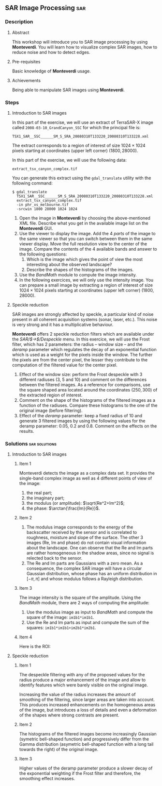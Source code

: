 ** SAR Image Processing                                                :sar:
*** Description
**** Abstract

     This workshop will introduce you to SAR image processing by
     using *Monteverdi*. You will learn how to visualize complex SAR
     images, how to reduce noise and how to detect edges.

**** Pre-requisites

     Basic knowledge of *Monteverdi* usage.

**** Achievements

     Being able to manipulate SAR images using *Monteverdi*.

*** Steps

**** Introduction to SAR images


In this part of the exercise, we will use an extract of TerraSAR-X image called
~2008-03-10_GrandCanyon_SSC~ for which the principal file is:

~TSX1_SAR__SSC______SM_S_SRA_20080310T133220_20080310T133228.xml~

The extract corresponds to a region of interest of size $1024\times 1024$ pixels
starting at coordinates (upper left corner) $(1800,28000)$.

In this part of the exercise, we will use the following data:

~extract_tsx_canyon_complex.tif~

You can generate this extract using the ~gdal_translate~ utility with the
following command:

: $ gdal_translate 
:   TSX1_SAR__SSC______SM_S_SRA_20080310T133220_20080310T133228.xml 
:   extract_tsx_canyon_complex.tif
:   -in phr_xs_melbourne.tif
:   -srcwin 1800 28000 1024 1024


1. Open the image in *Monteverdi* by choosing the above-mentioned XML
   file. Describe what you get in the available image list on
   the *Monteverdi* GUI.
2. Use the viewer to display the image. Add the 4 /parts/ of the image
   to the same viewer so that you can switch between them in the same
   viewer display. Move the full resolution view to the center of the
   image. Compare the contents of the 4 available bands and answer to
   the following questions:
   1. Which is the image which gives the point of view the most
      interesting about the observed landscape?
   2. Describe the shapes of the histograms of the images.
3. Use the /BandMath/ module to compute the image intensity.
4. In the following exercices, we will only use the intensity
   image. You can prepare a small image by extracting a region of
   interest of size $1024\times 1024$ pixels starting at coordinates
   (upper left corner) $(1800,28000)$.

**** Speckle reduction
SAR images are strongly affected by speckle, a particular kind of
noise present in all coherent acquisition systems (sonar, laser,
etc.). This noise is very strong and it has a multiplicative
behaviour.

*Monteverdi* offers 2 speckle reduction filters which are available
under the /SAR/$\rightarrow$/Despeckle/ menu. In this exercice, we
will use the Frost filter, which has 2 parameters: the radius --
window size -- and the /deramp/ parameter which regulates the decay of
an exponential function which is used as a weight for the pixels
inside the window. The further the pixels are from the center pixel,
the lesser they contribute to the computation of the filtered value
for the center pixel.

1. Effect of the window size: perform the Frost despeckle with 3
   different radiuses (3, 5 and 10) and comment on the differences
   between the filtered images. As a reference for comparisons, use
   the square shaped area located around the coordinates $(250,300)$
   of the extracted region of interest.
2. Comment on the shape of the histograms of the filtered images as a
   function of the radiuses. Compare these histograms to the one of
   the original image (before filtering).
3. Effect of the /deramp/ parameter: keep a fixed radius of 10 and
   generate 3 filtered images by using the following values for the
   deramp parameter: 0.05, 0.2 and 0.8. Comment on the effects on the
   results. 


**** Edge detection on SAR images                               :noexport:
warning : need a vector image so ROI is concatenated with itself!
bug in Touzi filter where radius is not taken into account!

**** Image clustering                                           :noexport:
     compute textures and cluster
idem with filterd images
*** Solutions                                               :sar:solutions:
**** Introduction to SAR images
***** Item 1
Monteverdi detects the image as a complex data set. It provides the
single-band complex image as well as 4 different points of view of the
image:
1. the real part;
2. the imaginary part;
3. the modulus (or amplitude): $\sqrt{Re^2+Im^2}$;
4. the phase: $\arctan{\frac{Im}{Re}}$.
***** Item 2
1. The modulus image corresponds to the energy of the backscatter
   received by the sensor and is correlated to roughness, moisture and
   slope of the surface. The other 3 images (Re, Im and phase) do not
   contain visual information about the landscape. One can observe
   that the Re and Im parts are rather homogeneous in the shadow
   areas, since no signal is relected back to the sensor.
2. The Re and Im parts are Gaussians with a zero mean. As a
   consequence, the complex SAR image will have a circular Gaussian
   distribution, whose phase has an uniform distribution in $[-\pi,
   \pi]$ and whose modulus follows a Rayleigh distribution.
***** Item 3
The image intensity is the square of the amplitude. Using the
/BandMath/ module, there are 2 ways of computing the amplitude:

1. Use the modulus image as input to /BandMath/ and compute the square
   of the image: ~im1b1*im1b1~.
2. Use the Re and Im parts as input and compute the sum of the
   squares: ~im1b1*im1b1+im2b1*im2b1~.

***** Item 4
Here is the ROI:
#+Latex:\vspace{0.5cm}
     #+Latex:\begin{center}
     #+ATTR_LaTeX: width=0.9\textwidth
     [[file:Images/roi.png]]
     #+Latex:\end{center}
     #+Latex:\vspace{0.5cm}

**** Speckle reduction

***** Item 1
The despeckle filtering with any of the proposed values for the radius
produce a major enhancement of the image and allow to identify
features which were barely visible on the original image.

Increasing the value of the radius increases the amount of smoothing
of the filtering, since larger areas are taken into account. This
produces increased enhancements on the homogeneous areas of the image,
but introduces a loss of details and even a deformation of the shapes
where strong contrasts are present.

***** Item 2
The histograms of the filtered images become increasingly Gaussian
(symetric bell-shaped function) and progressively differ from the
Gamma distribution (asymetric bell-shaped function with a long tail
towards the right) of the original image.

***** Item 3
Higher values of the deramp parameter produce a slower decay of the
exponential weighting if the Frost filter and therefore, the smoothing
effect increases.


